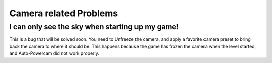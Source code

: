 Camera related Problems
=======================

I can only see the sky when starting up my game!
################################################

This is a bug that will be solved soon. You need to Unfreeze the camera, and apply
a favorite camera preset to bring back the camera to where it should be. This happens
because the game has frozen the camera when the level started, and Auto-Powercam did not
work properly.